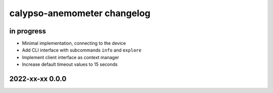############################
calypso-anemometer changelog
############################


in progress
===========

- Minimal implementation, connecting to the device
- Add CLI interface with subcommands ``info`` and ``explore``
- Implement client interface as context manager
- Increase default timeout values to 15 seconds


2022-xx-xx 0.0.0
================
